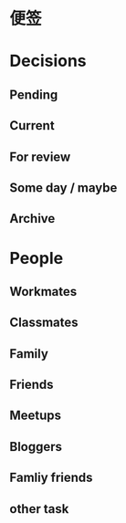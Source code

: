 # -*- org -*-
# -*- encoding: utf-8 -*-
#+STARTUP: hidestars
#+FILETAGS: NOTES
#+STARTUP: indent
#+TAGS: 需协助(h) 等待(w) 重要紧急(a) 重要非紧急(c) 非重要紧急(b) 非重要非紧急(d)
#+TAGS: { @Office(o) @Home(h) @Computer(c) @Call(C) @Way(w) @Lunchtime(l) }
#+TAGS

# 本文件记录：
# 1. 便签
# 2. 决策
# 3. 有关人士

* 便签

* Decisions
** Pending
** Current
** For review
** Some day / maybe
** Archive

* People
** Workmates
** Classmates
** Family
** Friends
** Meetups
** Bloggers
** Famliy friends
** other task
